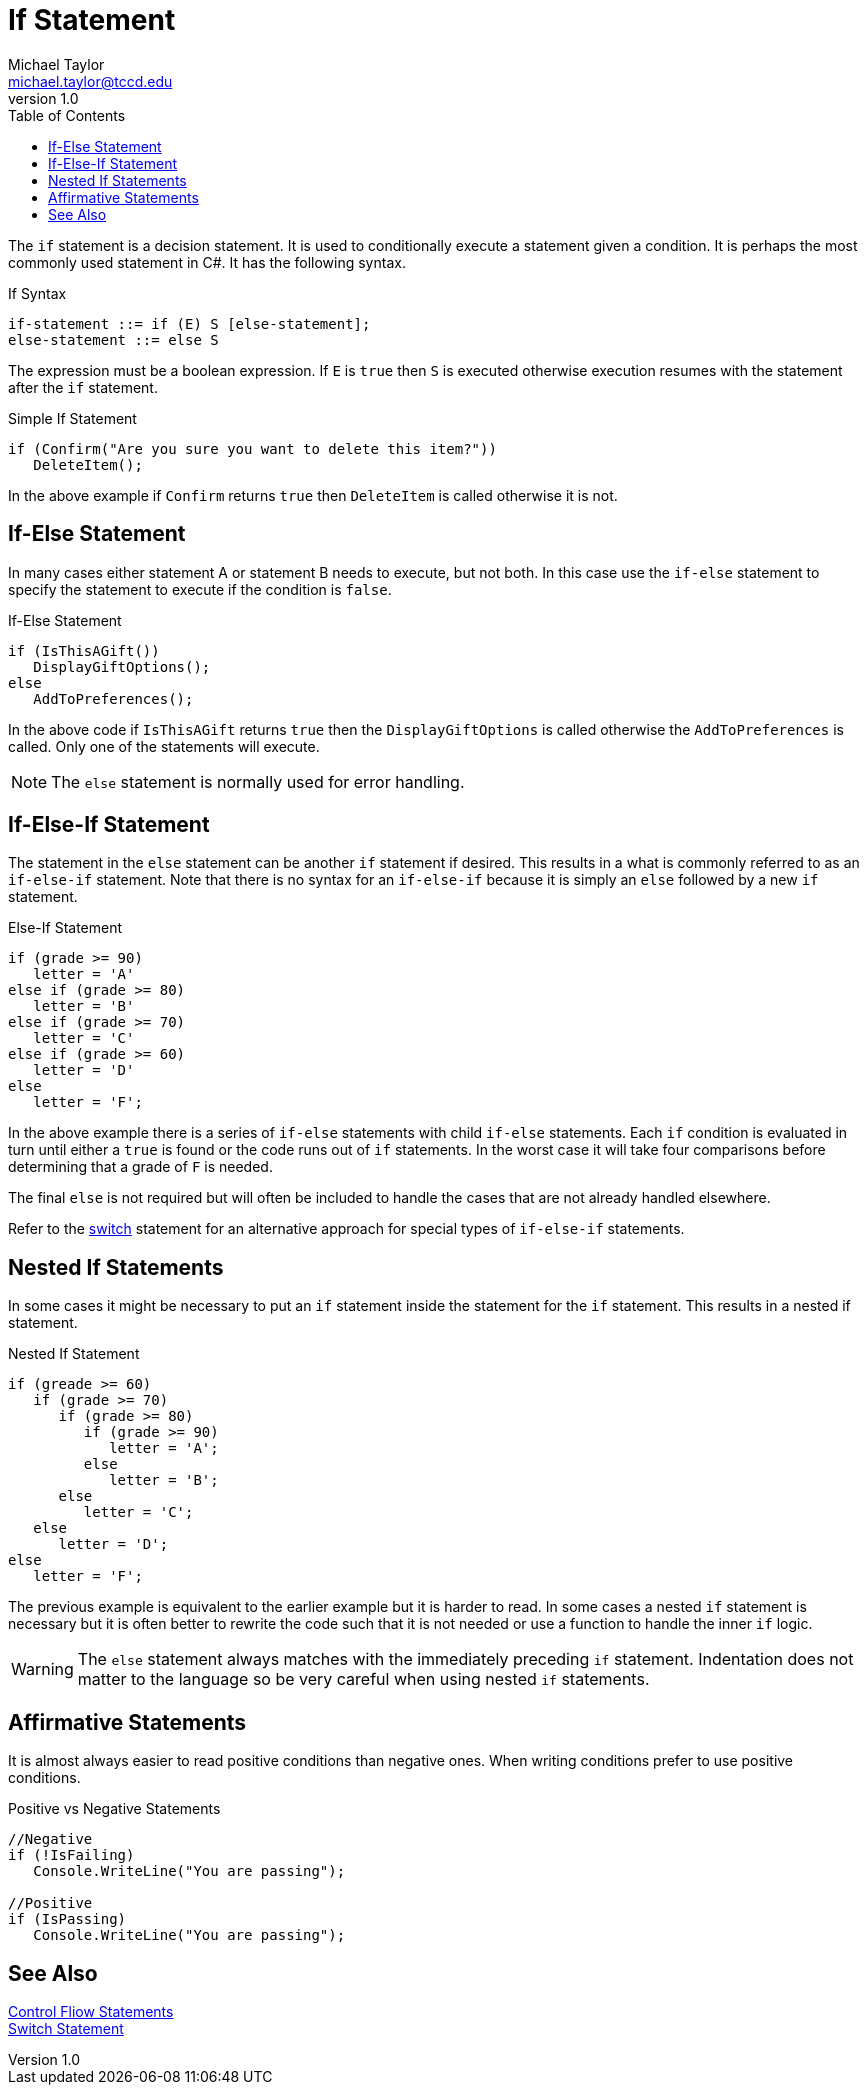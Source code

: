 = If Statement
Michael Taylor <michael.taylor@tccd.edu>
v1.0
:toc:

The `if` statement is a decision statement. It is used to conditionally execute a statement given a condition. It is perhaps the most commonly used statement in C#. It has the following syntax.

.If Syntax
----
if-statement ::= if (E) S [else-statement];
else-statement ::= else S
----

The expression must be a boolean expression. If `E` is `true` then `S` is executed otherwise execution resumes with the statement after the `if` statement.

.Simple If Statement
[source,csharp]
----
if (Confirm("Are you sure you want to delete this item?"))
   DeleteItem();
----

In the above example if `Confirm` returns `true` then `DeleteItem` is called otherwise it is not.

== If-Else Statement

In many cases either statement A or statement B needs to execute, but not both.
In this case use the `if-else` statement to specify the statement to execute if the condition is `false`.

.If-Else Statement
[source,csharp]
----
if (IsThisAGift())
   DisplayGiftOptions();
else
   AddToPreferences();
----

In the above code if `IsThisAGift` returns `true` then the `DisplayGiftOptions` is called otherwise the `AddToPreferences` is called. Only one of the statements will execute. 

NOTE: The `else` statement is normally used for error handling.

== If-Else-If Statement

The statement in the `else` statement can be another `if` statement if desired.
This results in a what is commonly referred to as an `if-else-if` statement.
Note that there is no syntax for an `if-else-if` because it is simply an `else` followed by a new `if` statement.

.Else-If Statement
[source,csharp]
----
if (grade >= 90) 
   letter = 'A'
else if (grade >= 80)
   letter = 'B'
else if (grade >= 70)
   letter = 'C'
else if (grade >= 60)
   letter = 'D'
else
   letter = 'F';
----

In the above example there is a series of `if-else` statements with child `if-else` statements. Each `if` condition is evaluated in turn until either a `true` is found or the code runs out of `if` statements.
In the worst case it will take four comparisons before determining that a grade of `F` is needed.

The final `else` is not required but will often be included to handle the cases that are not already handled elsewhere.

Refer to the link:switch-statement.adoc[switch] statement for an alternative approach for special types of `if-else-if` statements.

== Nested If Statements

In some cases it might be necessary to put an `if` statement inside the statement for the `if` statement. This results in a nested if statement.

.Nested If Statement
[source,csharp]
----
if (greade >= 60)
   if (grade >= 70)
      if (grade >= 80)
         if (grade >= 90)
            letter = 'A';
         else 
            letter = 'B';
      else
         letter = 'C';
   else
      letter = 'D';
else
   letter = 'F';
----

The previous example is equivalent to the earlier example but it is harder to read.
In some cases a nested `if` statement is necessary but it is often better to rewrite the code such that it is not needed or use a function to handle the inner `if` logic.

WARNING: The `else` statement always matches with the immediately preceding `if` statement. Indentation does not matter to the language so be very careful when using nested `if` statements.

== Affirmative Statements

It is almost always easier to read positive conditions than negative ones. 
When writing conditions prefer to use positive conditions.

.Positive vs Negative Statements
[source,csharp]
----
//Negative
if (!IsFailing)
   Console.WriteLine("You are passing");

//Positive
if (IsPassing)
   Console.WriteLine("You are passing");
----

== See Also

link:control-flow-statements.adoc[Control Fliow Statements] +
link:switch-statement.adoc[Switch Statement] +
